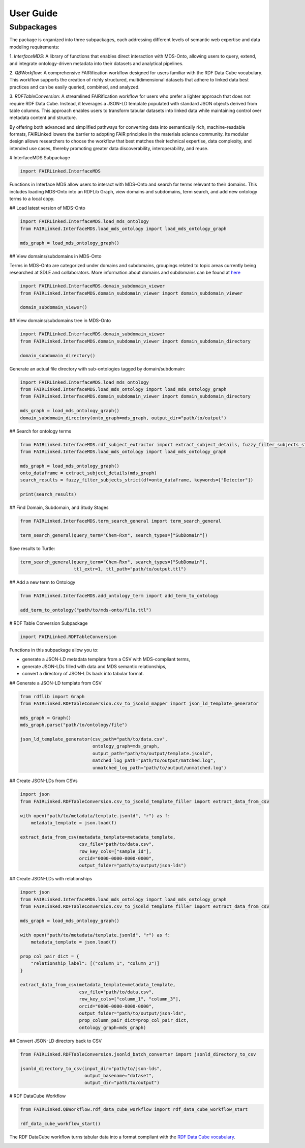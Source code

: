User Guide
==========


Subpackages
-----------

The package is organized into three subpackages, each addressing different levels of semantic web expertise
and data modeling requirements:

1. `InterfaceMDS`: A library of functions that enables direct interaction with MDS-Onto, allowing users
to query, extend, and integrate ontology-driven metadata into their datasets and analytical pipelines.

2. `QBWorkflow`: A comprehensive FAIRification workflow designed for users familiar with the RDF Data
Cube vocabulary. This workflow supports the creation of richly structured, multidimensional datasets
that adhere to linked data best practices and can be easily queried, combined, and analyzed.

3. `RDFTableConversion`: A streamlined FAIRification workflow for users who prefer a lighter approach
that does not require RDF Data Cube. Instead, it leverages a JSON-LD template populated with
standard JSON objects derived from table columns. This approach enables users to transform tabular
datasets into linked data while maintaining control over metadata content and structure.

By offering both advanced and simplified pathways for converting data into semantically rich, machine-readable
formats, FAIRLinked lowers the barrier to adopting FAIR principles in the materials science community.
Its modular design allows researchers to choose the workflow that best matches their technical expertise,
data complexity, and intended use cases, thereby promoting greater data discoverability, interoperability, and
reuse.

.. image:: https://raw.githubusercontent.com/cwru-sdle/FAIRLinked/main/figs/fig1-fairlinked.png


# InterfaceMDS Subpackage

.. image:: https://raw.githubusercontent.com/cwru-sdle/FAIRLinked/main/figs/InterfaceMDSGitHub.png

.. code-block:: python

   import FAIRLinked.InterfaceMDS

Functions in Interface MDS allow users to interact with MDS-Onto and search for terms relevant to their domains. 
This includes loading MDS-Onto into an RDFLib Graph, view domains and subdomains, term search, and add new ontology 
terms to a local copy.


## Load latest version of MDS-Onto

.. code-block:: python

   import FAIRLinked.InterfaceMDS.load_mds_ontology 
   from FAIRLinked.InterfaceMDS.load_mds_ontology import load_mds_ontology_graph

   mds_graph = load_mds_ontology_graph()


## View domains/subdomains in MDS-Onto

Terms in MDS-Onto are categorized under domains and subdomains, groupings related to topic areas currently being researched at SDLE and collaborators. 
More information about domains and subdomains can be found at `here <https://cwrusdle.bitbucket.io/>`_

.. code-block:: python

   import FAIRLinked.InterfaceMDS.domain_subdomain_viewer
   from FAIRLinked.InterfaceMDS.domain_subdomain_viewer import domain_subdomain_viewer

   domain_subdomain_viewer()


## View domains/subdomains tree in MDS-Onto

.. code-block:: python

   import FAIRLinked.InterfaceMDS.domain_subdomain_viewer
   from FAIRLinked.InterfaceMDS.domain_subdomain_viewer import domain_subdomain_directory

   domain_subdomain_directory()

Generate an actual file directory with sub-ontologies tagged by domain/subdomain:

.. code-block:: python

   import FAIRLinked.InterfaceMDS.load_mds_ontology 
   from FAIRLinked.InterfaceMDS.load_mds_ontology import load_mds_ontology_graph
   from FAIRLinked.InterfaceMDS.domain_subdomain_viewer import domain_subdomain_directory

   mds_graph = load_mds_ontology_graph()
   domain_subdomain_directory(onto_graph=mds_graph, output_dir="path/to/output")


## Search for ontology terms

.. code-block:: python

   from FAIRLinked.InterfaceMDS.rdf_subject_extractor import extract_subject_details, fuzzy_filter_subjects_strict
   from FAIRLinked.InterfaceMDS.load_mds_ontology import load_mds_ontology_graph

   mds_graph = load_mds_ontology_graph()
   onto_dataframe = extract_subject_details(mds_graph)
   search_results = fuzzy_filter_subjects_strict(df=onto_dataframe, keywords=["Detector"])

   print(search_results)


## Find Domain, Subdomain, and Study Stages

.. code-block:: python

   from FAIRLinked.InterfaceMDS.term_search_general import term_search_general

   term_search_general(query_term="Chem-Rxn", search_types=["SubDomain"])

Save results to Turtle:

.. code-block:: python

   term_search_general(query_term="Chem-Rxn", search_types=["SubDomain"], 
                       ttl_extr=1, ttl_path="path/to/output.ttl")


## Add a new term to Ontology

.. code-block:: python

   from FAIRLinked.InterfaceMDS.add_ontology_term import add_term_to_ontology

   add_term_to_ontology("path/to/mds-onto/file.ttl")



# RDF Table Conversion Subpackage

.. image:: https://raw.githubusercontent.com/cwru-sdle/FAIRLinked/main/figs/fig2-fairlinked.png

.. code-block:: python

   import FAIRLinked.RDFTableConversion

Functions in this subpackage allow you to:

* generate a JSON-LD metadata template from a CSV with MDS-compliant terms,
* generate JSON-LDs filled with data and MDS semantic relationships,
* convert a directory of JSON-LDs back into tabular format.


## Generate a JSON-LD template from CSV

.. code-block:: python

   from rdflib import Graph
   from FAIRLinked.RDFTableConversion.csv_to_jsonld_mapper import json_ld_template_generator

   mds_graph = Graph()
   mds_graph.parse("path/to/ontology/file")

   json_ld_template_generator(csv_path="path/to/data.csv", 
                              ontology_graph=mds_graph, 
                              output_path="path/to/output/template.jsonld", 
                              matched_log_path="path/to/output/matched.log", 
                              unmatched_log_path="path/to/output/unmatched.log")


## Create JSON-LDs from CSVs

.. code-block:: python

   import json
   from FAIRLinked.RDFTableConversion.csv_to_jsonld_template_filler import extract_data_from_csv

   with open("path/to/metadata/template.jsonld", "r") as f:
       metadata_template = json.load(f)

   extract_data_from_csv(metadata_template=metadata_template, 
                         csv_file="path/to/data.csv",
                         row_key_cols=["sample_id"],
                         orcid="0000-0000-0000-0000", 
                         output_folder="path/to/output/json-lds")


## Create JSON-LDs with relationships

.. code-block:: python

   import json
   from FAIRLinked.InterfaceMDS.load_mds_ontology import load_mds_ontology_graph
   from FAIRLinked.RDFTableConversion.csv_to_jsonld_template_filler import extract_data_from_csv

   mds_graph = load_mds_ontology_graph()

   with open("path/to/metadata/template.jsonld", "r") as f:
       metadata_template = json.load(f)

   prop_col_pair_dict = {
       "relationship_label": [("column_1", "column_2")]
   }

   extract_data_from_csv(metadata_template=metadata_template, 
                         csv_file="path/to/data.csv",
                         row_key_cols=["column_1", "column_3"],
                         orcid="0000-0000-0000-0000", 
                         output_folder="path/to/output/json-lds",
                         prop_column_pair_dict=prop_col_pair_dict,
                         ontology_graph=mds_graph)


## Convert JSON-LD directory back to CSV

.. code-block:: python

   from FAIRLinked.RDFTableConversion.jsonld_batch_converter import jsonld_directory_to_csv

   jsonld_directory_to_csv(input_dir="path/to/json-lds",
                           output_basename="dataset",
                           output_dir="path/to/output")




# RDF DataCube Workflow

.. code-block:: python

   from FAIRLinked.QBWorkflow.rdf_data_cube_workflow import rdf_data_cube_workflow_start

   rdf_data_cube_workflow_start()

The RDF DataCube workflow turns tabular data into a format compliant with the `RDF Data Cube vocabulary <https://www.w3.org/TR/vocab-data-cube/>`_.

.. image:: https://raw.githubusercontent.com/cwru-sdle/FAIRLinked/main/FAIRLinkedv0.2.png








